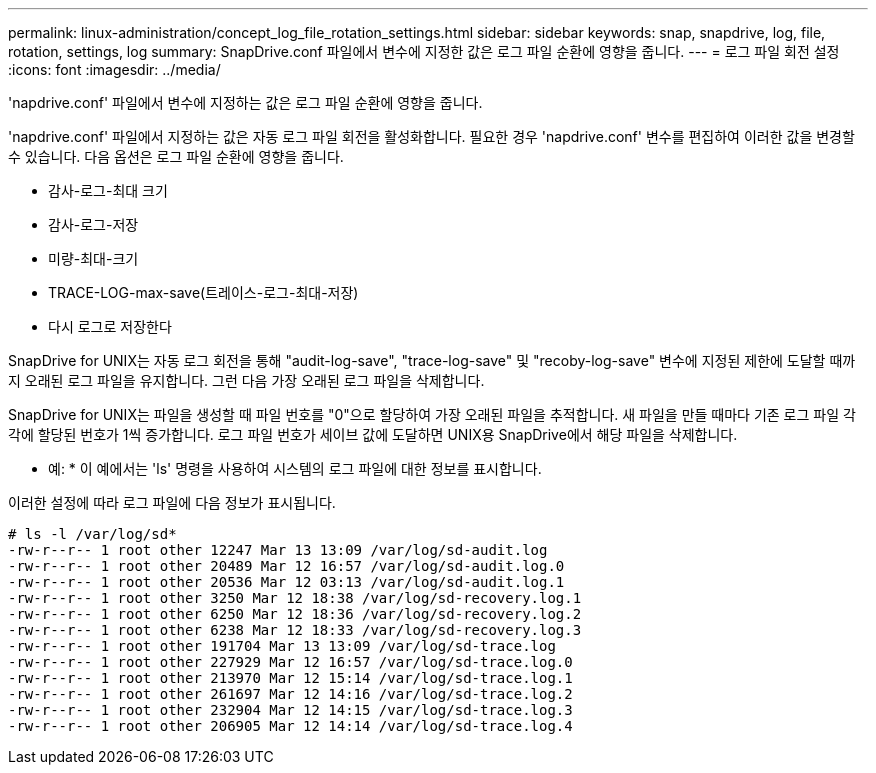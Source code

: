 ---
permalink: linux-administration/concept_log_file_rotation_settings.html 
sidebar: sidebar 
keywords: snap, snapdrive, log, file, rotation, settings, log 
summary: SnapDrive.conf 파일에서 변수에 지정한 값은 로그 파일 순환에 영향을 줍니다. 
---
= 로그 파일 회전 설정
:icons: font
:imagesdir: ../media/


[role="lead"]
'napdrive.conf' 파일에서 변수에 지정하는 값은 로그 파일 순환에 영향을 줍니다.

'napdrive.conf' 파일에서 지정하는 값은 자동 로그 파일 회전을 활성화합니다. 필요한 경우 'napdrive.conf' 변수를 편집하여 이러한 값을 변경할 수 있습니다. 다음 옵션은 로그 파일 순환에 영향을 줍니다.

* 감사-로그-최대 크기
* 감사-로그-저장
* 미량-최대-크기
* TRACE-LOG-max-save(트레이스-로그-최대-저장)
* 다시 로그로 저장한다


SnapDrive for UNIX는 자동 로그 회전을 통해 "audit-log-save", "trace-log-save" 및 "recoby-log-save" 변수에 지정된 제한에 도달할 때까지 오래된 로그 파일을 유지합니다. 그런 다음 가장 오래된 로그 파일을 삭제합니다.

SnapDrive for UNIX는 파일을 생성할 때 파일 번호를 "0"으로 할당하여 가장 오래된 파일을 추적합니다. 새 파일을 만들 때마다 기존 로그 파일 각각에 할당된 번호가 1씩 증가합니다. 로그 파일 번호가 세이브 값에 도달하면 UNIX용 SnapDrive에서 해당 파일을 삭제합니다.

* 예: * 이 예에서는 'ls' 명령을 사용하여 시스템의 로그 파일에 대한 정보를 표시합니다.

이러한 설정에 따라 로그 파일에 다음 정보가 표시됩니다.

[listing]
----
# ls -l /var/log/sd*
-rw-r--r-- 1 root other 12247 Mar 13 13:09 /var/log/sd-audit.log
-rw-r--r-- 1 root other 20489 Mar 12 16:57 /var/log/sd-audit.log.0
-rw-r--r-- 1 root other 20536 Mar 12 03:13 /var/log/sd-audit.log.1
-rw-r--r-- 1 root other 3250 Mar 12 18:38 /var/log/sd-recovery.log.1
-rw-r--r-- 1 root other 6250 Mar 12 18:36 /var/log/sd-recovery.log.2
-rw-r--r-- 1 root other 6238 Mar 12 18:33 /var/log/sd-recovery.log.3
-rw-r--r-- 1 root other 191704 Mar 13 13:09 /var/log/sd-trace.log
-rw-r--r-- 1 root other 227929 Mar 12 16:57 /var/log/sd-trace.log.0
-rw-r--r-- 1 root other 213970 Mar 12 15:14 /var/log/sd-trace.log.1
-rw-r--r-- 1 root other 261697 Mar 12 14:16 /var/log/sd-trace.log.2
-rw-r--r-- 1 root other 232904 Mar 12 14:15 /var/log/sd-trace.log.3
-rw-r--r-- 1 root other 206905 Mar 12 14:14 /var/log/sd-trace.log.4
----